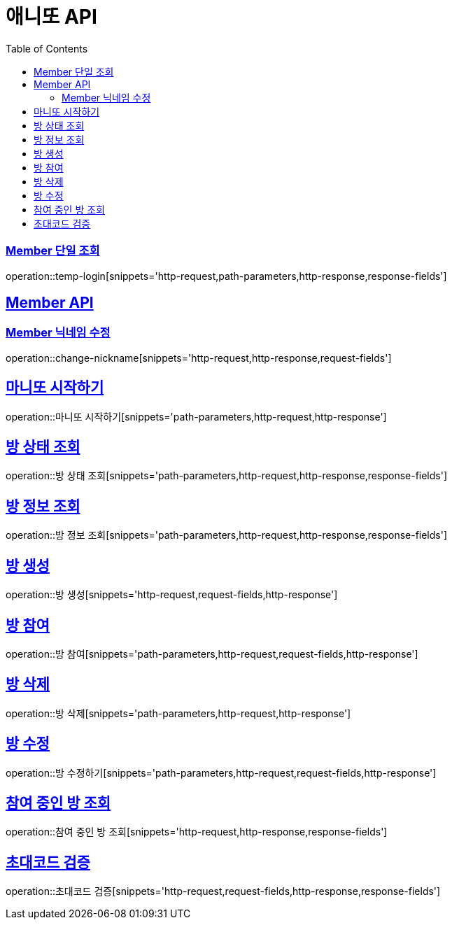 = 애니또 API
:doctype: book
:icons: font
:source-highlighter: highlightjs // 문서에 표기되는 코드들의 하이라이팅을 highlightjs를 사용
:toc: left // toc (Table Of Contents)를 문서의 좌측에 두기
:toclevels: 2
:sectlinks:

// 예시 템플릿
//[[Member-API]]
//== Member API
//
//[[Member-단일-조회]]
//=== Member 단일 조회
//operation::member-get[snippets='http-request,path-parameters,http-response,response-fields']

[[Member-단일-조회]]
=== Member 단일 조회
operation::temp-login[snippets='http-request,path-parameters,http-response,response-fields']

[[Member-API]]
== Member API
[[Member-닉네임-수정]]
=== Member 닉네임 수정
operation::change-nickname[snippets='http-request,http-response,request-fields']

== 마니또 시작하기
operation::마니또 시작하기[snippets='path-parameters,http-request,http-response']

== 방 상태 조회
operation::방 상태 조회[snippets='path-parameters,http-request,http-response,response-fields']

== 방 정보 조회
operation::방 정보 조회[snippets='path-parameters,http-request,http-response,response-fields']

== 방 생성
operation::방 생성[snippets='http-request,request-fields,http-response']

== 방 참여
operation::방 참여[snippets='path-parameters,http-request,request-fields,http-response']

== 방 삭제
operation::방 삭제[snippets='path-parameters,http-request,http-response']

== 방 수정
operation::방 수정하기[snippets='path-parameters,http-request,request-fields,http-response']

== 참여 중인 방 조회
operation::참여 중인 방 조회[snippets='http-request,http-response,response-fields']

== 초대코드 검증
operation::초대코드 검증[snippets='http-request,request-fields,http-response,response-fields']